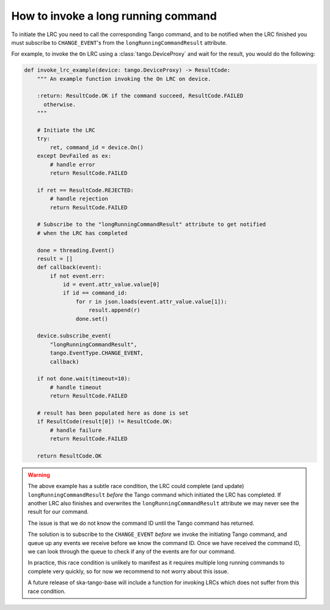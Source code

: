 ====================================
How to invoke a long running command
====================================

To initiate the LRC you need to call the corresponding Tango command, and to be
notified when the LRC finished you must subscribe to
``CHANGE_EVENT``'s from  the ``longRunningCommandResult``
attribute.

For example, to invoke the ``On`` LRC using a :class:`tango.DeviceProxy`
and wait for the result, you would do the following:

.. code-block:: py

    def invoke_lrc_example(device: tango.DeviceProxy) -> ResultCode:
        """ An example function invoking the On LRC on device.

        :return: ResultCode.OK if the command succeed, ResultCode.FAILED
          otherwise.
        """

        # Initiate the LRC
        try:
            ret, command_id = device.On()
        except DevFailed as ex:
            # handle error
            return ResultCode.FAILED

        if ret == ResultCode.REJECTED:
            # handle rejection
            return ResultCode.FAILED

        # Subscribe to the "longRunningCommandResult" attribute to get notified
        # when the LRC has completed

        done = threading.Event()
        result = []
        def callback(event):
            if not event.err:
                id = event.attr_value.value[0]
                if id == command_id:
                    for r in json.loads(event.attr_value.value[1]):
                        result.append(r)
                    done.set()

        device.subscribe_event(
            "longRunningCommandResult",
            tango.EventType.CHANGE_EVENT,
            callback)

        if not done.wait(timeout=10):
            # handle timeout
            return ResultCode.FAILED

        # result has been populated here as done is set
        if ResultCode(result[0]) != ResultCode.OK:
            # handle failure
            return ResultCode.FAILED

        return ResultCode.OK

.. warning::

    The above example has a subtle race condition, the LRC could complete (and
    update) ``longRunningCommandResult`` *before* the Tango command which initiated
    the LRC has completed.  If another LRC also finishes and overwrites the
    ``longRunningCommandResult`` attribute we may never see the result for our
    command.
    
    The issue is that we do not know the command ID until the Tango command has
    returned.
    
    The solution is to subscribe to the ``CHANGE_EVENT`` *before* we
    invoke the initiating Tango command, and queue up any events we receive before
    we know the command ID.  Once we have received the command ID, we can look
    through the queue to check if any of the events are for our command.
    
    In practice, this race condition is unlikely to manifest as it requires
    multiple long running commands to complete very quickly, so for now we
    recommend to not worry about this issue.
    
    A future release of ska-tango-base will include a function for invoking LRCs
    which does not suffer from this race condition.
